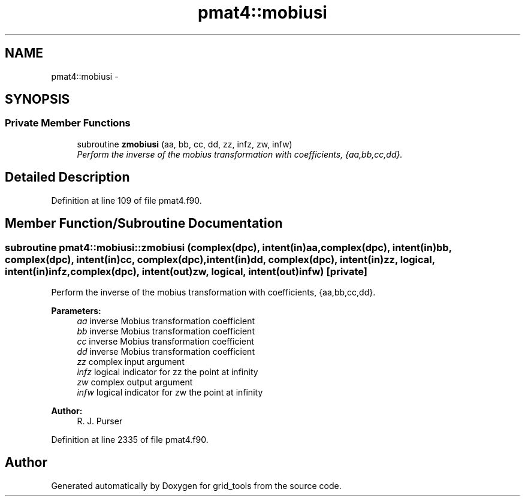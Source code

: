 .TH "pmat4::mobiusi" 3 "Thu Jun 3 2021" "Version 1.4.0" "grid_tools" \" -*- nroff -*-
.ad l
.nh
.SH NAME
pmat4::mobiusi \- 
.SH SYNOPSIS
.br
.PP
.SS "Private Member Functions"

.in +1c
.ti -1c
.RI "subroutine \fBzmobiusi\fP (aa, bb, cc, dd, zz, infz, zw, infw)"
.br
.RI "\fIPerform the inverse of the mobius transformation with coefficients, {aa,bb,cc,dd}\&. \fP"
.in -1c
.SH "Detailed Description"
.PP 
Definition at line 109 of file pmat4\&.f90\&.
.SH "Member Function/Subroutine Documentation"
.PP 
.SS "subroutine pmat4::mobiusi::zmobiusi (complex(dpc), intent(in)aa, complex(dpc), intent(in)bb, complex(dpc), intent(in)cc, complex(dpc), intent(in)dd, complex(dpc), intent(in)zz, logical, intent(in)infz, complex(dpc), intent(out)zw, logical, intent(out)infw)\fC [private]\fP"

.PP
Perform the inverse of the mobius transformation with coefficients, {aa,bb,cc,dd}\&. 
.PP
\fBParameters:\fP
.RS 4
\fIaa\fP inverse Mobius transformation coefficient 
.br
\fIbb\fP inverse Mobius transformation coefficient 
.br
\fIcc\fP inverse Mobius transformation coefficient 
.br
\fIdd\fP inverse Mobius transformation coefficient 
.br
\fIzz\fP complex input argument 
.br
\fIinfz\fP logical indicator for zz the point at infinity 
.br
\fIzw\fP complex output argument 
.br
\fIinfw\fP logical indicator for zw the point at infinity 
.RE
.PP
\fBAuthor:\fP
.RS 4
R\&. J\&. Purser 
.RE
.PP

.PP
Definition at line 2335 of file pmat4\&.f90\&.

.SH "Author"
.PP 
Generated automatically by Doxygen for grid_tools from the source code\&.
